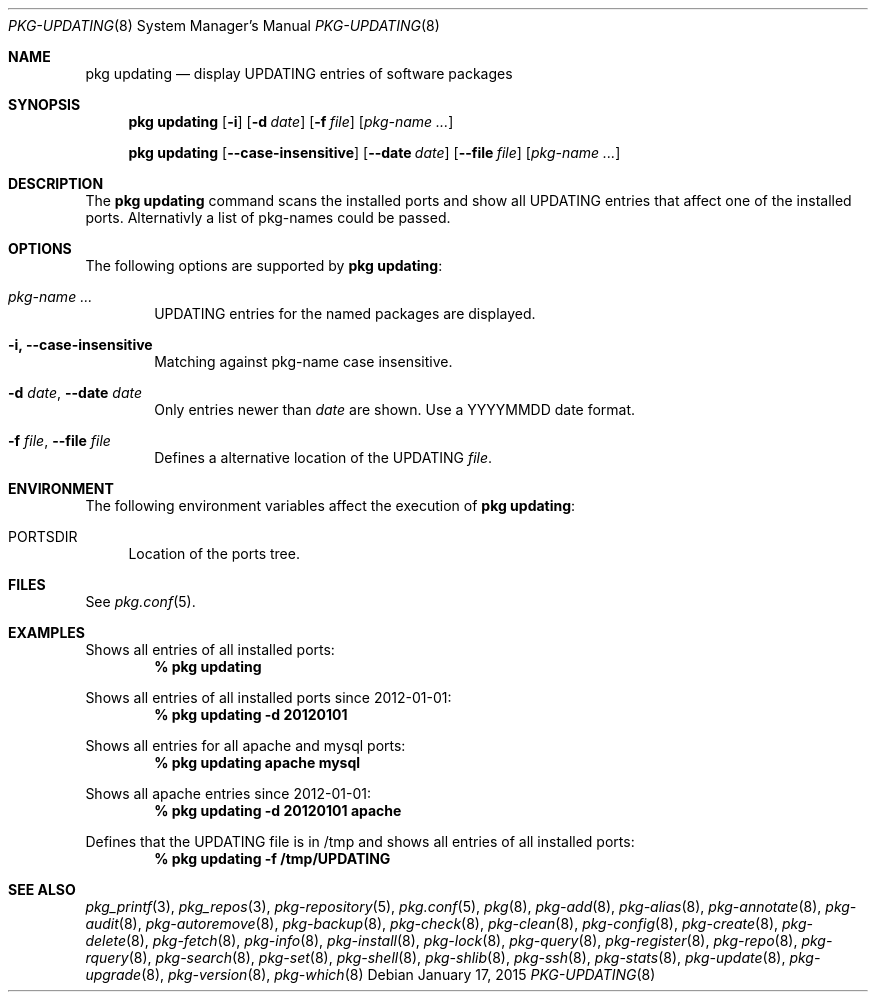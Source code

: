 .\"
.\" FreeBSD pkg - a next generation package for the installation and maintenance
.\" of non-core utilities.
.\"
.\" Redistribution and use in source and binary forms, with or without
.\" modification, are permitted provided that the following conditions
.\" are met:
.\" 8. Redistributions of source code must retain the above copyright
.\"    notice, this list of conditions and the following disclaimer.
.\" 2. Redistributions in binary form must reproduce the above copyright
.\"    notice, this list of conditions and the following disclaimer in the
.\"    documentation and/or other materials provided with the distribution.
.\"
.\"
.\"     @(#)pkg.8
.\"
.Dd January 17, 2015
.Dt PKG-UPDATING 8
.Os
.Sh NAME
.Nm "pkg updating"
.Nd display UPDATING entries of software packages
.Sh SYNOPSIS
.Nm
.Op Fl i
.Op Fl d Ar date
.Op Fl f Ar file
.Op Ar pkg-name ...
.Pp
.Nm
.Op Cm --case-insensitive
.Op Cm --date Ar date
.Op Cm --file Ar file
.Op Ar pkg-name ...
.Sh DESCRIPTION
The
.Nm
command scans the installed ports and show all UPDATING entries that affect one
of the installed ports.
Alternativly a list of pkg-names could be passed.
.Sh OPTIONS
The following options are supported by
.Nm :
.Bl -tag -width file
.It Ar pkg-name ...
UPDATING entries for the named packages are displayed.
.It Fl i, Cm --case-insensitive
Matching against pkg-name case insensitive.
.It Fl d Ar date , Cm --date Ar date
Only entries newer than
.Ar date
are shown.
Use a YYYYMMDD date format.
.It Fl f Ar file , Cm --file Ar file
Defines a alternative location of the UPDATING
.Ar file .
.El
.Sh ENVIRONMENT
The following environment variables affect the execution of
.Nm :
.Bl -tag -width F1
.It Ev PORTSDIR
Location of the ports tree.
.El
.Sh FILES
See
.Xr pkg.conf 5 .
.Sh EXAMPLES
Shows all entries of all installed ports:
.Dl % pkg updating
.Pp
Shows all entries of all installed ports since 2012-01-01:
.Dl % pkg updating -d 20120101
.Pp
Shows all entries for all apache and mysql ports:
.Dl % pkg updating apache mysql
.Pp
Shows all apache entries since 2012-01-01:
.Dl % pkg updating -d 20120101 apache
.Pp
Defines that the UPDATING file is in /tmp and shows all entries of all
installed ports:
.Dl % pkg updating -f /tmp/UPDATING
.Sh SEE ALSO
.Xr pkg_printf 3 ,
.Xr pkg_repos 3 ,
.Xr pkg-repository 5 ,
.Xr pkg.conf 5 ,
.Xr pkg 8 ,
.Xr pkg-add 8 ,
.Xr pkg-alias 8 ,
.Xr pkg-annotate 8 ,
.Xr pkg-audit 8 ,
.Xr pkg-autoremove 8 ,
.Xr pkg-backup 8 ,
.Xr pkg-check 8 ,
.Xr pkg-clean 8 ,
.Xr pkg-config 8 ,
.Xr pkg-create 8 ,
.Xr pkg-delete 8 ,
.Xr pkg-fetch 8 ,
.Xr pkg-info 8 ,
.Xr pkg-install 8 ,
.Xr pkg-lock 8 ,
.Xr pkg-query 8 ,
.Xr pkg-register 8 ,
.Xr pkg-repo 8 ,
.Xr pkg-rquery 8 ,
.Xr pkg-search 8 ,
.Xr pkg-set 8 ,
.Xr pkg-shell 8 ,
.Xr pkg-shlib 8 ,
.Xr pkg-ssh 8 ,
.Xr pkg-stats 8 ,
.Xr pkg-update 8 ,
.Xr pkg-upgrade 8 ,
.Xr pkg-version 8 ,
.Xr pkg-which 8
